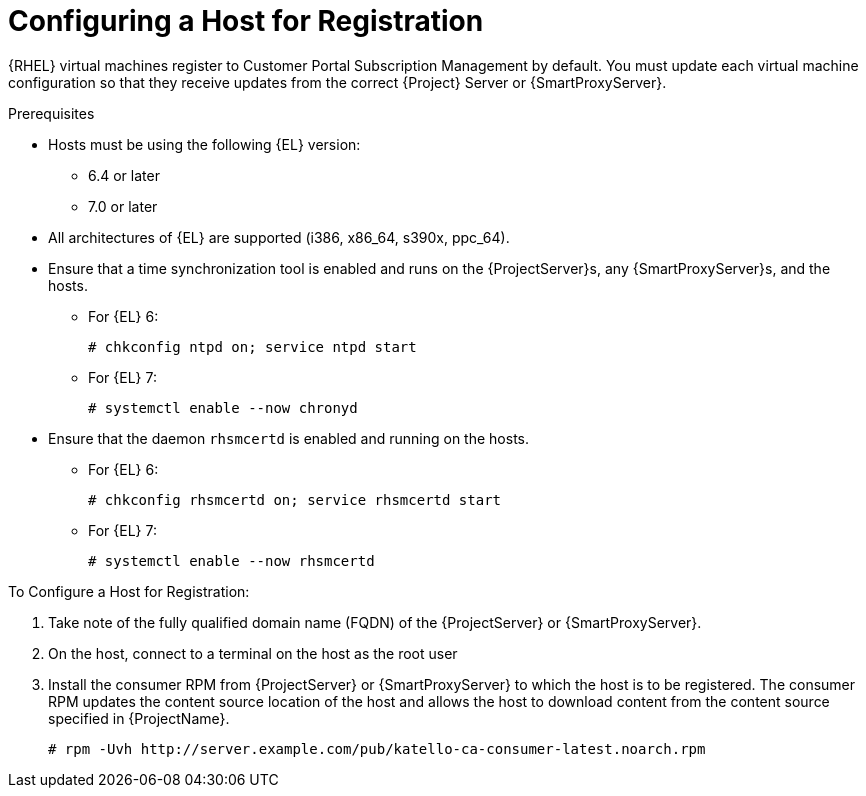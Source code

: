[id="Configuring_a_Host_for_Registration_{context}"]
= Configuring a Host for Registration

{RHEL} virtual machines register to Customer Portal Subscription Management by default.
You must update each virtual machine configuration so that they receive updates from the correct {Project} Server or {SmartProxyServer}.

.Prerequisites
* Hosts must be using the following {EL} version:
** 6.4 or later
** 7.0 or later
* All architectures of {EL} are supported (i386, x86_64, s390x, ppc_64).
* Ensure that a time synchronization tool is enabled and runs on the {ProjectServer}s, any {SmartProxyServer}s, and the hosts.
** For {EL} 6:
+
----
# chkconfig ntpd on; service ntpd start
----
** For {EL} 7:
+
----
# systemctl enable --now chronyd
----
* Ensure that the daemon `rhsmcertd` is enabled and running on the hosts.
** For {EL} 6:
+
----
# chkconfig rhsmcertd on; service rhsmcertd start
----
** For {EL} 7:
+
----
# systemctl enable --now rhsmcertd
----

.To Configure a Host for Registration:
. Take note of the fully qualified domain name (FQDN) of the {ProjectServer} or {SmartProxyServer}.
. On the host, connect to a terminal on the host as the root user
. Install the consumer RPM from {ProjectServer} or {SmartProxyServer} to which the host is to be registered.
The consumer RPM updates the content source location of the host and allows the host to download content from the content source specified in {ProjectName}.
+
----
# rpm -Uvh http://server.example.com/pub/katello-ca-consumer-latest.noarch.rpm
----
